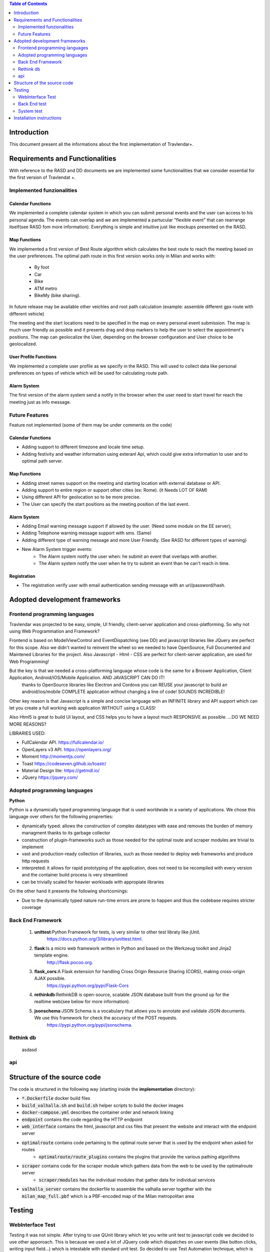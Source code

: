 .. contents:: Table of Contents
 :depth: 2

Introduction
============
This document present all the informations about the first implementation of Travlendar+.

Requirements and Functionalities
=================================
With reference to the RASD and DD documents we are implemented some functionalities that we consider essential for the first version of Travlendat +.

Implemented funzionalities
----------------------------
-------------------
Calendar Functions
-------------------
We implemented a complete calendar system in which you can submit personal events and the user can access to his personal agenda.
The events can overlap and we are implemented a partucular "flexible event" that can rearrange itself(see RASD fom more information).
Everything is simple and intuitive just like mockups presented on the RASD.

--------------
Map Functions
--------------
We implemented a first version of Best Route algorithm which calculates the best route to reach the meeting based on the user preferences.
The optimal path route in this first version works only in Milan and works with:

    * By foot
    * Car
    * Bike
    * ATM metro
    * BikeMy (bike sharing).
  
In future release may be available other veichles and root path calculation (example: assemble different gpx route with different vehicle)

The meeting and the start locations need to be specified in the map on every personal event submission.
The map is much user friendly as possible and it presents drag and drop markers to help the user to select the appointment's positions.
The map can geolocalize the User, depending on the browser configuration and User choice to be geolocalized.

------------------------
User Profile Functions
------------------------
We implemented a complete user profile as we specify in the RASD. This will used to collect data like personal preferences on types of vehicle which will be used for calculating route path. 

-------------
Alarm System
-------------
The first version of the alarm system send a notify in the browser when the user need to start travel for reach the meeting just as info message. 


Future Features
---------------
Feature not implemented (some of them may be under comments on the code)

------------------
Calendar Functions
------------------

* Adding support to different timezone and locale time setup.
* Adding festivity and weather information using exteranl Api, which could give extra information to user and to optimal path server.

-------------
Map Functions
-------------

* Adding street names support on the meeting and starting location with external database or API.
* Adding support to entire region or support other cities (ex: Rome). (it Needs LOT OF RAM)
* Using different API for geolocation so to be more precise.
* The User can specify the start positions as the meeting position of the last event.

------------
Alarm System
------------
* Adding Email warning message support if allowed by the user. (Need some module on the EE server);
* Adding Telephone warning message support with sms. (Same)
* Adding different type of warning message and more User Friendly. (See RASD for different types of warning)
* New Alarm System trigger events:
    * The Alarm system notify the user when: he submit an event that overlaps with another.
    * The Alarm system notify the user when he try to submit an event than he can't reach in time.
   
------------
Registration
------------
* The registration verify user with email authentication sending message with an url/password/hash.


Adopted development frameworks
=================================

Frontend programming languages
------------------------------
Travlendar was projected to be easy, simple, UI friendly, client-server application and cross-platforming.
So why not using Web Programmation and Framework?

Frontend is based on ModelViewControl and EventDispatching (see DD) and javascript libraries like JQuery are perfect for this scope. Also we didn't wanted to reinvent the wheel so we needed to have OpenSource, Full Documented and Maintened Libraries for the project. 
Also Javascript - Html - CSS are perfect for client-server application, are used for Web Programming!

But the key is that we needed a cross-platforming language whose code is the same for a Broswer Application, Client Application, Android/iOS/Mobile Application. AND JAVASCRIPT CAN DO IT!
 thanks to OpenSource libraries like Electron and Cordova you can REUSE your javascript to build an android/ios/mobile COMPLETE application without changing a line of code! SOUNDS INCREDIBLE!

Other key reason is that Javascript is a simple and concise language with an INFINITE library and API support which can let you create a full working web application WITHOUT using a CLASS!   

Also Html5 is great to build UI layout, and CSS helps you to have a layout much RESPONSIVE as possible. 
...DO WE NEED MORE REASONS? 

LIBRARIES USED:

* FullCalendar API. https://fullcalendar.io/
* OpenLayers v3 API. https://openlayers.org/
* Moment http://momentjs.com/
* Toast https://codeseven.github.io/toastr/
* Material Design lite: https://getmdl.io/
* JQuery https://jquery.com/

Adopted programming languages
------------------------------
**Python**

Python is a dynamically typed programming language that is used worldwide in a variety of applications. We chose this language over others for the following proprerties:

* dynamically typed: allows the construction of complex datatypes with ease and removes the burden of memory managment thanks to its garbage collector
* construction of plugin-frameworks such as those needed for the optimal route and scraper modules are trivial to implement
* vast and production-ready collection of libraries, such as those needed to deploy web frameworks and produce http requests
* interpreted: it allows for rapid prototyping of the application, does not need to be recompiled with every version and the container build process is very streamlined
* can be trivially scaled for heavier workloads with appropiate libraries

On the other hand it presents the following shortcomings:

* Due to the dynamically typed nature run-time errors are prone to happen and thus the codebase requires stricter coverage

Back End Framework
-------------------
    #)  **unittest**:Python Framework for tests, is very similar to other test libraty like jUnit.
            https://docs.python.org/3/library/unittest.html.
    #)  **flask**:Is a micro web framework written in Python and based on the Werkzeug toolkit and Jinja2 template engine.
            http://flask.pocoo.org.
    #)  **flask_cors**:A Flask extension for handling Cross Origin Resource Sharing (CORS), making cross-origin AJAX possible.
            https://pypi.python.org/pypi/Flask-Cors
    #)  **rethinkdb**:RethinkDB is open-source, scalable JSON database built from the ground up for the realtime web(see below for more information). 
    #)  **jsonschema**:JSON Schema is a vocabulary that allows you to annotate and validate JSON documents. We use this framework for check the accuracy of the POST requests.
            https://pypi.python.org/pypi/jsonschema.

Rethink db
-----------
 asdasd

api
----


Structure of the source code
=============================
The code is structured in the following way (starting inside the **implementation** directory):

* :code:`*.Dockerfile` docker build files
* :code:`build_valhalla.sh` and :code:`build.sh` helper scripts to build the docker images
* :code:`docker-compose.yml` describes the container order and network linking
* :code:`endpoint` contains the code regarding the HTTP endpoint
* :code:`web_interface` contains the html, javascript and css files that present the website and interact with the endpoint server
* :code:`optimalroute` contains code pertaining to the optimal route server that is used by the endpoint when asked for routes
    * :code:`optimalroute/route_plugins` contains the plugins that provide the various pathing algorithms
* :code:`scraper` contains code for the scraper module which gathers data from the web to be used by the optimalroute server
    * :code:`scraper/modules` has the individual modules that gather data for individual services
* :code:`valhalla_server` contains the dockerfile to assemble the valhalla server together with the :code:`milan_map_full.pbf` which is a PBF-encoded map of the Milan metropolitan area



Testing
========

WebInterface Test
-----------------
Testing it was not simple. After trying to use QUnit library which let you write unit test to javascript code we decided to use other apporoach. This is because we used a lot of JQuery code which dispatches on user events (like button clicks, writing input field...) which is intestable with standard unit test. So decided to use Test Automation technique, which is great for web application. After using for a while Phantomjs without a good result we adopted Selenium Test Automation to reach our goals.

Thanks to Selenium is possible to create a custom user 'Marionette' navigation behaviour to test WebInterface functionality (like if the html div are correctly updated after a http post). Everything is written in Java with Selenium java API integrated with Junit library. Also when the test is finished it returns a clear html log file in which there are the test results.

Tools:
* Selenium API: http://docs.seleniumhq.org/

*see /webInterfaceTest/README.md to setup the test environment.

Back End test
---------------
we test the most important functions of the back end using the python framework unittest.
These unit tests check the right work of the back end functions and their interaction with the database, so the tests need a rethink db to work.

*instruction for test executions*: start a rethinkdb session and execute with pyton 3.6 the file TestSuite.py in the endpoint folder.

System test
------------
We use jmeter for testing all API endoint.
In these case we ipotize the right work of the back end guaranteed by the "Back End tests".
We test the API doing some Post and Get request and make some assert on the response.

    #) In the Thread Group: Registration,UserProfile,Event we test all API endpoint by do the correct Posts and make some assertion on the response.
    #) In the Thread Group: Post_missing_information we do some malformed post with some missing essential information. We expect a Bad Request response.
    #) In the Thread Group: Wrong_post we test a possible post that try to modify random event that not belong to the user. so in this case we expect an Illegal Accession response.
    #) In the Thread Group: Illegal_token we test an incorrect login and some post with incorrect token. In tthat case when the Server see that the token is incorrect stop the computantion and send an error message

*instruction for test executions*: start the docker environment and open with Jmeter the file API_test.jmx in the system_test folder.


Installation instructions
==========================
The installation instructions are as follows:

#) Install **docker** as explained on https://docs.docker.com/engine/installation/
#) Install **docker-compose** as explained on https://docs.docker.com/compose/install/
#) Start the docker service using (might depend on the system used)

  :code:`sudo systemctl start docker`

#) make sure you are in the **implementation** directory and run:

  :code:`sudo ./make_valhalla.sh`

  this will build the valhalla server needed to get routing information

5) then run

  :code:`sudo ./build.sh`

  this needs to be run every time there is a modification to the codebase

6) Finally run :code:`sudo docker-compose up`

  this will bring up the entire application with all its services in one command. The program is browsable by going at :code:`http://localhost`